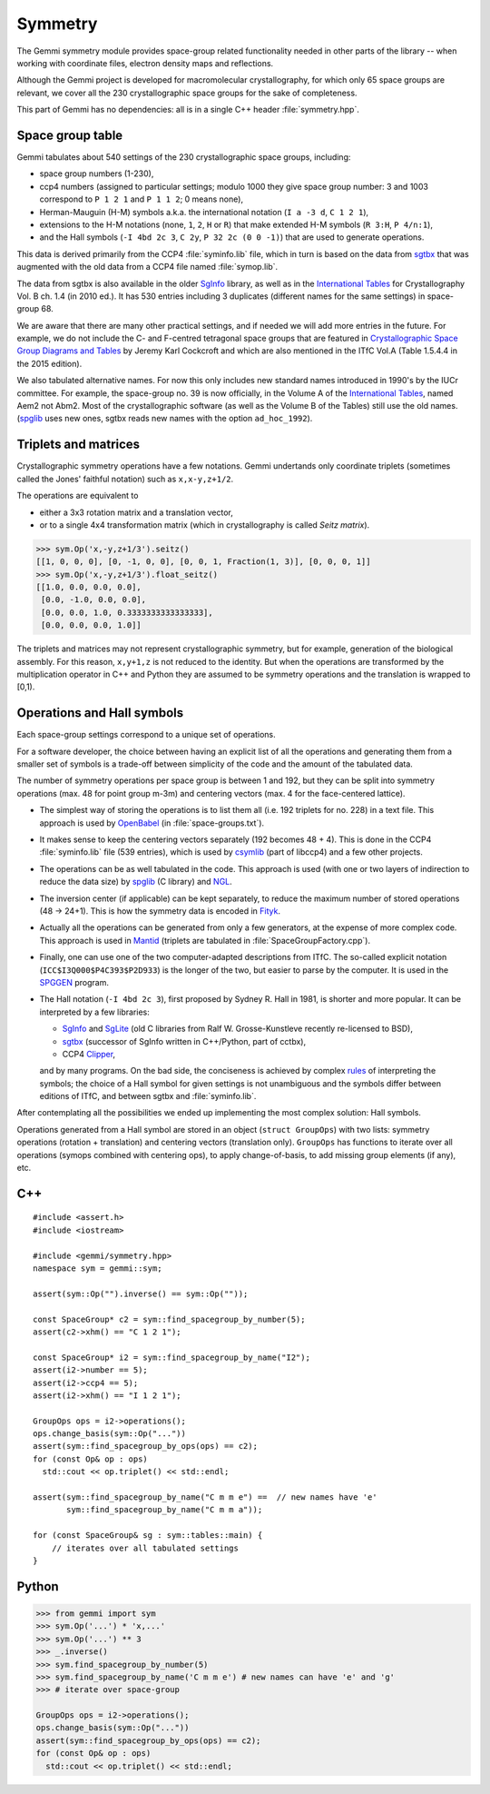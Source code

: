 Symmetry
########

The Gemmi symmetry module provides space-group related functionality
needed in other parts of the library -- when working with coordinate
files, electron density maps and reflections.

Although the Gemmi project is developed for macromolecular crystallography,
for which only 65 space groups are relevant,
we cover all the 230 crystallographic space groups
for the sake of completeness.

This part of Gemmi has no dependencies:
all is in a single C++ header :file:`symmetry.hpp`.

Space group table
=================

Gemmi tabulates about 540 settings of the 230 crystallographic space groups,
including:

* space group numbers (1-230),
* ccp4 numbers (assigned to particular settings; modulo 1000
  they give space group number: 3 and 1003 correspond to
  ``P 1 2 1`` and ``P 1 1 2``; 0 means none),
* Herman-Mauguin (H-M) symbols a.k.a. the international notation
  (``I a -3 d``, ``C 1 2 1``),
* extensions to the H-M notations (none, ``1``, ``2``, ``H`` or ``R``)
  that make extended H-M symbols (``R 3:H``, ``P 4/n:1``),
* and the Hall symbols (``-I 4bd 2c 3``, ``C 2y``, ``P 32 2c (0 0 -1)``)
  that are used to generate operations.

This data is derived primarily from the CCP4 :file:`syminfo.lib` file,
which in turn is based on the data from sgtbx_ that was augmented
with the old data from a CCP4 file named :file:`symop.lib`.

The data from sgtbx is also available in the older SgInfo_ library,
as well as in the `International Tables <http://it.iucr.org/>`_
for Crystallography Vol. B ch. 1.4 (in 2010 ed.). It has 530 entries
including 3 duplicates (different names for the same settings)
in space-group 68.

We are aware that there are many other practical settings, and if needed we
will add more entries in the future. For example, we do not include
the C- and F-centred tetragonal space groups that are featured in
`Crystallographic Space Group Diagrams and Tables <http://img.chem.ucl.ac.uk/sgp/mainmenu.htm>`_
by Jeremy Karl Cockcroft
and which are also mentioned in the ITfC Vol.A (Table 1.5.4.4
in the 2015 edition).

We also tabulated alternative names.
For now this only includes new standard names introduced in 1990's by the IUCr
committee. For example, the space-group no. 39 is now officially, in the
Volume A of the `International Tables <http://it.iucr.org/>`_,
named Aem2 not Abm2.
Most of the crystallographic software (as well as the Volume B of the Tables)
still use the old names.
(spglib_ uses new ones,
sgtbx reads new names with the option ``ad_hoc_1992``).


Triplets and matrices
=====================

Crystallographic symmetry operations have a few notations.
Gemmi undertands only coordinate triplets (sometimes called
the Jones' faithful notation) such as ``x,x-y,z+1/2``.

The operations are equivalent to

* either a 3x3 rotation matrix and a translation
  vector,
* or to a single 4x4 transformation matrix (which in crystallography
  is called *Seitz matrix*).

.. code-block:: pycon

    >>> sym.Op('x,-y,z+1/3').seitz()
    [[1, 0, 0, 0], [0, -1, 0, 0], [0, 0, 1, Fraction(1, 3)], [0, 0, 0, 1]]
    >>> sym.Op('x,-y,z+1/3').float_seitz()
    [[1.0, 0.0, 0.0, 0.0],
     [0.0, -1.0, 0.0, 0.0],
     [0.0, 0.0, 1.0, 0.3333333333333333],
     [0.0, 0.0, 0.0, 1.0]]

The triplets and matrices may not represent crystallographic symmetry,
but for example, generation of the biological assembly.
For this reason, ``x,y+1,z`` is not reduced to the identity.
But when the operations are transformed by the multiplication operator
in C++ and Python they are assumed to be symmetry operations
and the translation is wrapped to [0,1).

Operations and Hall symbols
===========================

Each space-group settings correspond to a unique set of operations.

For a software developer, the choice between having an explicit list of all
the operations and generating them from a smaller set of symbols is a
trade-off between simplicity of the code and the amount of the tabulated data.

The number of symmetry operations per space group is between 1 and 192,
but they can be split into symmetry operations (max. 48 for point group m-3m)
and centering vectors (max. 4 for the face-centered lattice).

* The simplest way of storing the operations is to list them all (i.e. 192
  triplets for no. 228) in a text file.
  This approach is used by OpenBabel_ (in :file:`space-groups.txt`).

* It makes sense to keep the centering vectors separately
  (192 becomes 48 + 4).
  This is done in the CCP4 :file:`syminfo.lib` file (539 entries),
  which is used by csymlib_ (part of libccp4) and a few other projects.

* The operations can be as well tabulated in the code.
  This approach is used (with one or two layers of indirection to reduce
  the data size) by spglib_ (C library) and NGL_.

* The inversion center (if applicable) can be kept separately,
  to reduce the maximum number of stored operations (48 -> 24+1).
  This is how the symmetry data is encoded in Fityk_.

* Actually all the operations can be generated from only a few generators,
  at the expense of more complex code.
  This approach is used in Mantid_ (triplets are tabulated in
  :file:`SpaceGroupFactory.cpp`).

* Finally, one can use one of the two computer-adapted descriptions from ITfC.
  The so-called explicit notation (``ICC$I3Q000$P4C393$P2D933``) is the
  longer of the two, but easier to parse by the computer.
  It is used in the SPGGEN_ program.

* The Hall notation (``-I 4bd 2c 3``), first proposed by Sydney R. Hall
  in 1981, is shorter and more popular.
  It can be interpreted by a few libraries:

  * SgInfo_ and SgLite_ (old C libraries from Ralf W. Grosse-Kunstleve
    recently re-licensed to BSD),
  * sgtbx_ (successor of SgInfo written in C++/Python, part of cctbx),
  * CCP4 Clipper_,

  and by many programs.
  On the bad side, the conciseness is achieved by complex
  `rules <http://cci.lbl.gov/sginfo/hall_symbols.html>`_ of interpreting
  the symbols; the choice of a Hall symbol for given settings
  is not unambiguous and the symbols differ
  between editions of ITfC, and between sgtbx and :file:`syminfo.lib`.

After contemplating all the possibilities we ended up implementing
the most complex solution: Hall symbols.

Operations generated from a Hall symbol are stored in an object
(``struct GroupOps``) with two lists: symmetry operations
(rotation + translation) and centering vectors (translation only).
``GroupOps`` has functions to iterate over all operations
(symops combined with centering ops), to apply change-of-basis,
to add missing group elements (if any), etc.

.. _SgInfo: https://github.com/rwgk/sginfo
.. _SgLite: https://github.com/rwgk/sglite
.. _sgtbx: https://github.com/rwgk/sglite
.. _csymlib: http://www.ccp4.ac.uk/html/C_library/csymlib_8h.html
.. _spglib: https://atztogo.github.io/spglib/
.. _Clipper: http://www.ysbl.york.ac.uk/~cowtan/clipper/doc/
.. _OpenBabel: https://github.com/openbabel/openbabel
.. _Mantid: https://github.com/mantidproject/mantid
.. _Shmueli: http://dx.doi.org/10.1107/S0108767384001161
.. _NGL: https://github.com/arose/ngl
.. _Fityk: https://github.com/wojdyr/fityk
.. _SPGGEN: http://dx.doi.org/10.1107/S1600576716007330


C++
===

::

    #include <assert.h>
    #include <iostream>

    #include <gemmi/symmetry.hpp>
    namespace sym = gemmi::sym;

    assert(sym::Op("").inverse() == sym::Op(""));

    const SpaceGroup* c2 = sym::find_spacegroup_by_number(5);
    assert(c2->xhm() == "C 1 2 1");

    const SpaceGroup* i2 = sym::find_spacegroup_by_name("I2");
    assert(i2->number == 5);
    assert(i2->ccp4 == 5);
    assert(i2->xhm() == "I 1 2 1");

    GroupOps ops = i2->operations();
    ops.change_basis(sym::Op("..."))
    assert(sym::find_spacegroup_by_ops(ops) == c2);
    for (const Op& op : ops)
      std::cout << op.triplet() << std::endl;

    assert(sym::find_spacegroup_by_name("C m m e") ==  // new names have 'e'
           sym::find_spacegroup_by_name("C m m a"));

    for (const SpaceGroup& sg : sym::tables::main) {
        // iterates over all tabulated settings
    }

Python
======

.. code-block:: pycon

    >>> from gemmi import sym
    >>> sym.Op('...') * 'x,...'
    >>> sym.Op('...') ** 3
    >>> _.inverse()
    >>> sym.find_spacegroup_by_number(5)
    >>> sym.find_spacegroup_by_name('C m m e') # new names can have 'e' and 'g'
    >>> # iterate over space-group

    GroupOps ops = i2->operations();
    ops.change_basis(sym::Op("..."))
    assert(sym::find_spacegroup_by_ops(ops) == c2);
    for (const Op& op : ops)
      std::cout << op.triplet() << std::endl;

